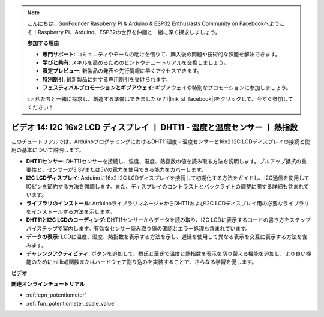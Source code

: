.. note::

    こんにちは、SunFounder Raspberry Pi & Arduino & ESP32 Enthusiasts Community on Facebookへようこそ！Raspberry Pi、Arduino、ESP32の世界を仲間と一緒に深く探求しましょう。

    **参加する理由**

    - **専門サポート**: コミュニティやチームの助けを借りて、購入後の問題や技術的な課題を解決できます。
    - **学びと共有**: スキルを高めるためのヒントやチュートリアルを交換しましょう。
    - **限定プレビュー**: 新製品の発表や先行情報に早くアクセスできます。
    - **特別割引**: 最新製品に対する専用割引を受けられます。
    - **フェスティバルプロモーションとギブアウェイ**: ギブアウェイや特別なプロモーションに参加しましょう。

    👉 私たちと一緒に探求し、創造する準備はできましたか？[|link_sf_facebook|]をクリックして、今すぐ参加してください！

ビデオ 14: I2C 16x2 LCD ディスプレイ 丨 DHT11 - 湿度と温度センサー 丨 熱指数
============================================================================================

このチュートリアルでは、ArduinoプログラミングにおけるDHT11湿度・温度センサーと16x2 I2C LCDディスプレイの接続と使用の基本について説明します。

* **DHT11センサー**: DHT11センサーを接続し、温度、湿度、熱指数の値を読み取る方法を説明します。プルアップ抵抗の重要性と、センサーが3.3Vまたは5Vの電力を使用できる能力をカバーします。
* **I2C LCDディスプレイ**: Arduinoに16x2 I2C LCDディスプレイを接続して初期化する方法をガイドし、I2C通信を使用してIOピンを節約する方法を強調します。また、ディスプレイのコントラストとバックライトの調整に関する詳細も含まれています。
* **ライブラリのインストール**: ArduinoライブラリマネージャからDHT11およびI2C LCDディスプレイ用の必要なライブラリをインストールする方法を示します。
* **DHT11とI2C LCDのコーディング**: DHT11センサーからデータを読み取り、I2C LCDに表示するコードの書き方をステップバイステップで案内します。有効なセンサー読み取り値の確認とエラー処理も含まれています。
* **データの表示**: LCDに温度、湿度、熱指数を表示する方法を示し、遅延を使用して異なる表示を交互に表示する方法を含みます。
* **チャレンジアクティビティ**: ボタンを追加して、摂氏と華氏で温度と熱指数を表示を切り替える機能を追加し、より良い機能のためにmillis()関数またはハードウェア割り込みを実装することで、さらなる学習を促します。

**ビデオ**

.. raw:: html

    <iframe width="600" height="400" src="https://www.youtube.com/embed/lKqhyvSyZ8E?si=F8JJOgSi2lYqarfP" title="YouTube video player" frameborder="0" allow="accelerometer; autoplay; clipboard-write; encrypted-media; gyroscope; picture-in-picture; web-share" allowfullscreen></iframe>

    <br/><br/>

**関連オンラインチュートリアル**

* :ref:`cpn_potentiometer`
* :ref:`fun_potentiometer_scale_value`
